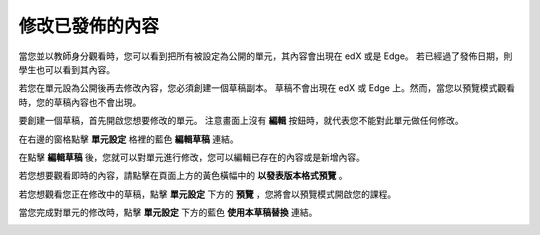 **************
修改已發佈的內容
**************
 
當您並以教師身分觀看時，您可以看到把所有被設定為公開的單元，其內容會出現在 edX 或是 Edge。
若已經過了發佈日期，則學生也可以看到其內容。
 
若您在單元設為公開後再去修改內容，您必須創建一個草稿副本。
草稿不會出現在 edX 或 Edge 上。然而，當您以預覽模式觀看時，您的草稿內容也不會出現。
 
要創建一個草稿，首先開啟您想要修改的單元。
注意畫面上沒有 **編輯** 按鈕時，就代表您不能對此單元做任何修改。
  
.. image:: Images/image231.png
  :width: 600 
 
 
在右邊的窗格點擊 **單元設定** 格裡的藍色 **編輯草稿** 連結。
 
 
.. image:: Images/image233.png
  :width: 600 
 
 
在點擊 **編輯草稿** 後，您就可以對單元進行修改，您可以編輯已存在的內容或是新增內容。 
 
 
.. image:: Images/image235.png
  :width: 600 
 
 
若您想要觀看即時的內容，請點擊在頁面上方的黃色橫幅中的 **以發表版本格式預覽** 。
 
 
.. image:: Images/image237.png
  :width: 600 
 
 
若您想觀看您正在修改中的草稿，點擊 **單元設定** 下方的 **預覽** ，您將會以預覽模式開啟您的課程。
 
 
.. image:: Images/image239.png
  :width: 600 
 
 
當您完成對單元的修改時，點擊 **單元設定** 下方的藍色 **使用本草稿替換** 連結。
 
 
.. image:: Images/image241.png
  :width: 600 
